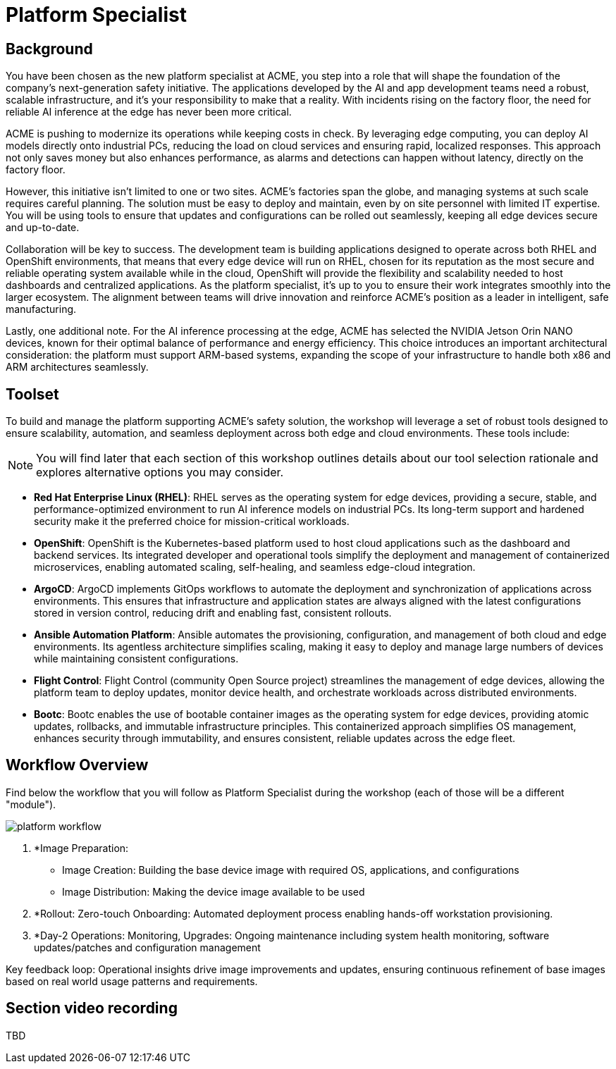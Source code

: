 = Platform Specialist

== Background

You have been chosen as the new platform specialist at ACME, you step into a role that will shape the foundation of the company’s next-generation safety initiative. The applications developed by the AI and app development teams need a robust, scalable infrastructure, and it's your responsibility to make that a reality. With incidents rising on the factory floor, the need for reliable AI inference at the edge has never been more critical.

ACME is pushing to modernize its operations while keeping costs in check. By leveraging edge computing, you can deploy AI models directly onto industrial PCs, reducing the load on cloud services and ensuring rapid, localized responses. This approach not only saves money but also enhances performance, as alarms and detections can happen without latency, directly on the factory floor.

However, this initiative isn’t limited to one or two sites. ACME’s factories span the globe, and managing systems at such scale requires careful planning. The solution must be easy to deploy and maintain, even by on site personnel with limited IT expertise. You will be using tools to ensure that updates and configurations can be rolled out seamlessly, keeping all edge devices secure and up-to-date.

Collaboration will be key to success. The development team is building applications designed to operate across both RHEL and OpenShift environments, that means that every edge device will run on RHEL, chosen for its reputation as the most secure and reliable operating system available while in the cloud, OpenShift will provide the flexibility and scalability needed to host dashboards and centralized applications.  As the platform specialist, it’s up to you to ensure their work integrates smoothly into the larger ecosystem. The alignment between teams will drive innovation and reinforce ACME’s position as a leader in intelligent, safe manufacturing.

Lastly, one additional note. For the AI inference processing at the edge, ACME has selected the NVIDIA Jetson Orin NANO devices, known for their optimal balance of performance and energy efficiency. This choice introduces an important architectural consideration: the platform must support ARM-based systems, expanding the scope of your infrastructure to handle both x86 and ARM architectures seamlessly.


== Toolset

To build and manage the platform supporting ACME’s safety solution, the workshop will leverage a set of robust tools designed to ensure scalability, automation, and seamless deployment across both edge and cloud environments. These tools include:

[NOTE]

You will find later that each section of this workshop outlines details about our tool selection rationale and explores alternative options you may consider.

* *Red Hat Enterprise Linux (RHEL)*: RHEL serves as the operating system for edge devices, providing a secure, stable, and performance-optimized environment to run AI inference models on industrial PCs. Its long-term support and hardened security make it the preferred choice for mission-critical workloads.

* *OpenShift*: OpenShift is the Kubernetes-based platform used to host cloud applications such as the dashboard and backend services. Its integrated developer and operational tools simplify the deployment and management of containerized microservices, enabling automated scaling, self-healing, and seamless edge-cloud integration.

* *ArgoCD*: ArgoCD implements GitOps workflows to automate the deployment and synchronization of applications across environments. This ensures that infrastructure and application states are always aligned with the latest configurations stored in version control, reducing drift and enabling fast, consistent rollouts.

* *Ansible Automation Platform*: Ansible automates the provisioning, configuration, and management of both cloud and edge environments. Its agentless architecture simplifies scaling, making it easy to deploy and manage large numbers of devices while maintaining consistent configurations.

* *Flight Control*: Flight Control (community Open Source project) streamlines the management of edge devices, allowing the platform team to deploy updates, monitor device health, and orchestrate workloads across distributed environments.

* *Bootc*: Bootc enables the use of bootable container images as the operating system for edge devices, providing atomic updates, rollbacks, and immutable infrastructure principles. This containerized approach simplifies OS management, enhances security through immutability, and ensures consistent, reliable updates across the edge fleet.


== Workflow Overview

Find below the workflow that you will follow as Platform Specialist during the workshop (each of those will be a different "module").

image::platform-workflow.png[]

1. *Image Preparation:

    * Image Creation: Building the base device image with required OS, applications, and configurations
    * Image Distribution: Making the device image available to be used


2. *Rollout: Zero-touch Onboarding: Automated deployment process enabling hands-off workstation provisioning.


3. *Day-2 Operations: Monitoring, Upgrades: Ongoing maintenance including system health monitoring, software updates/patches and configuration management

Key feedback loop: Operational insights drive image improvements and updates, ensuring continuous refinement of base images based on real world usage patterns and requirements.




== Section video recording

TBD

